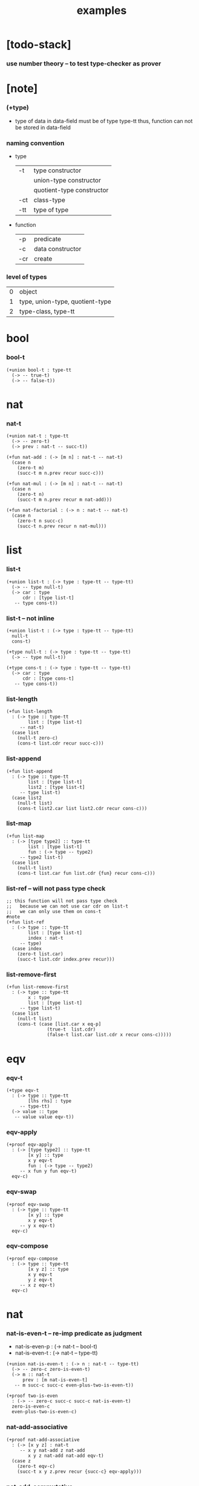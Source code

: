 #+title: examples

* [todo-stack]

*** use number theory -- to test type-checker as prover

* [note]

*** (+type)

    - type of data in data-field must be of type type-tt
      thus, function can not be stored in data-field

*** naming convention

    - type

      | -t  | type constructor          |
      |     | union-type constructor    |
      |     | quotient-type constructor |
      | -ct | class-type                |
      | -tt | type of type              |

    - function

      | -p  | predicate        |
      | -c  | data constructor |
      | -cr | create           |

*** level of types

    | 0 | object                          |
    | 1 | type, union-type, quotient-type |
    | 2 | type-class, type-tt             |

* bool

*** bool-t

    #+begin_src cicada
    (+union bool-t : type-tt
      (-> -- true-t)
      (-> -- false-t))
    #+end_src

* nat

*** nat-t

    #+begin_src cicada
    (+union nat-t : type-tt
      (-> -- zero-t)
      (-> prev : nat-t -- succ-t))

    (+fun nat-add : (-> [m n] : nat-t -- nat-t)
      (case n
        (zero-t m)
        (succ-t m n.prev recur succ-c)))

    (+fun nat-mul : (-> [m n] : nat-t -- nat-t)
      (case n
        (zero-t n)
        (succ-t m n.prev recur m nat-add)))

    (+fun nat-factorial : (-> n : nat-t -- nat-t)
      (case n
        (zero-t n succ-c)
        (succ-t n.prev recur n nat-mul)))
    #+end_src

* list

*** list-t

    #+begin_src cicada
    (+union list-t : (-> type : type-tt -- type-tt)
      (-> -- type null-t)
      (-> car : type
          cdr : [type list-t]
       -- type cons-t))
    #+end_src

*** list-t -- not inline

    #+begin_src cicada
    (+union list-t : (-> type : type-tt -- type-tt)
      null-t
      cons-t)

    (+type null-t : (-> type : type-tt -- type-tt)
      (-> -- type null-t))

    (+type cons-t : (-> type : type-tt -- type-tt)
      (-> car : type
          cdr : [type cons-t]
       -- type cons-t))
    #+end_src

*** list-length

    #+begin_src cicada
    (+fun list-length
      : (-> type :: type-tt
            list : [type list-t]
         -- nat-t)
      (case list
        (null-t zero-c)
        (cons-t list.cdr recur succ-c)))
    #+end_src

*** list-append

    #+begin_src cicada
    (+fun list-append
      : (-> type :: type-tt
            list : [type list-t]
            list2 : [type list-t]
         -- type list-t)
      (case list2
        (null-t list)
        (cons-t list2.car list list2.cdr recur cons-c)))
    #+end_src

*** list-map

    #+begin_src cicada
    (+fun list-map
      : (-> [type type2] :: type-tt
            list : [type list-t]
            fun : (-> type -- type2)
         -- type2 list-t)
      (case list
        (null-t list)
        (cons-t list.car fun list.cdr {fun} recur cons-c)))
    #+end_src

*** list-ref -- will not pass type check

    #+begin_src cicada
    ;; this function will not pass type check
    ;;   because we can not use car cdr on list-t
    ;;   we can only use them on cons-t
    #note
    (+fun list-ref
      : (-> type :: type-tt
            list : [type list-t]
            index : nat-t
         -- type)
      (case index
        (zero-t list.car)
        (succ-t list.cdr index.prev recur)))
    #+end_src

*** list-remove-first

    #+begin_src cicada
    (+fun list-remove-first
      : (-> type :: type-tt
            x : type
            list : [type list-t]
         -- type list-t)
      (case list
        (null-t list)
        (cons-t (case [list.car x eq-p]
                   (true-t  list.cdr)
                   (false-t list.car list.cdr x recur cons-c)))))
    #+end_src

* eqv

*** eqv-t

    #+begin_src cicada
    (+type eqv-t
      : (-> type :: type-tt
            [lhs rhs] : type
         -- type-tt)
      (-> value :: type
       -- value value eqv-t))
    #+end_src

*** eqv-apply

    #+begin_src cicada
    (+proof eqv-apply
      : (-> [type type2] :: type-tt
            [x y] :: type
            x y eqv-t
            fun : (-> type -- type2)
         -- x fun y fun eqv-t)
      eqv-c)
    #+end_src

*** eqv-swap

    #+begin_src cicada
    (+proof eqv-swap
      : (-> type :: type-tt
            [x y] :: type
            x y eqv-t
         -- y x eqv-t)
      eqv-c)
    #+end_src

*** eqv-compose

    #+begin_src cicada
    (+proof eqv-compose
      : (-> type :: type-tt
            [x y z] :: type
            x y eqv-t
            y z eqv-t
         -- x z eqv-t)
      eqv-c)
    #+end_src

* nat

*** nat-is-even-t -- re-imp predicate as judgment

    - nat-is-even-p : (-> nat-t -- bool-t)
    - nat-is-even-t : (-> nat-t -- type-tt)

    #+begin_src cicada
    (+union nat-is-even-t : (-> n : nat-t -- type-tt)
      (-> -- zero-c zero-is-even-t)
      (-> m :: nat-t
          prev : [m nat-is-even-t]
       -- m succ-c succ-c even-plus-two-is-even-t))

    (+proof two-is-even
      : (-> -- zero-c succ-c succ-c nat-is-even-t)
      zero-is-even-c
      even-plus-two-is-even-c)
    #+end_src

*** nat-add-associative

    #+begin_src cicada
    (+proof nat-add-associative
      : (-> [x y z] : nat-t
         -- x y nat-add z nat-add
            x y z nat-add nat-add eqv-t)
      (case z
        (zero-t eqv-c)
        (succ-t x y z.prev recur {succ-c} eqv-apply)))
    #+end_src

*** nat-add-commutative

    #+begin_src cicada
    (+proof nat-add-commutative
      : (-> [m n] : nat-t
         -- m n nat-add
            n m nat-add eqv-t)
      (case n
        (zero-t m nat-add-zero-commutative)
        (succ-t m n.prev recur {succ-c} eqv-apply
                n.prev m nat-add-succ-commutative eqv-compose)))

    (+proof nat-add-zero-commutative
      : (-> m : nat-t
         -- m zero-c nat-add
            zero-c m nat-add eqv-t)
      (case m
        (zero-t eqv-c)
        (succ-t m.prev recur {succ-c} eqv-apply)))

    (+proof nat-add-succ-commutative
      : (-> [m n] : nat-t
         -- m succ-c n nat-add
            m n nat-add succ-c eqv-t)
      (case n
        (zero-t eqv-c)
        (succ-t m n.prev recur {succ-c} eqv-apply)))
    #+end_src

* list

*** list-length-t -- re-imp function as relation

    #+begin_src cicada
    (note
      list-length
      : (-> type :: type-tt
            list : [type list-t]
         -- length : nat-t)

      list-length-t
      : (-> type :: type-tt
            list : [type list-t]
            length : nat-t
         -- type-tt))

    (+union list-length-t
      : (-> type :: type-tt
            list : [type list-t]
            length : nat-t
         -- type-tt)
      (-> -- null-c zero-c null-length-t)
      (-> cdr : [list length list-length-t]
       -- element :: type
          element list cons-c
          length succ-c cons-length-t))

    ;; the name of the argument of cons-length-c
    ;;   should not be cdr ?

    ;; how should we use -o ?
    ;;   should it be different from -t ?
    ;;   not that there are also -t, -q, ... ?

    ;; maybe we should use unified -t for all of them !

    ;; what is the logic programming interface of the type system ?
    #+end_src

*** list-map-preserve-list-length

    #+begin_src cicada
    (+fun list-map-preserve-list-length
      : (-> type :: type-tt
            fun :: (-> type -- type2)
            list :: [type list-t]
            n :: nat-t
            list-length-proof : [list n list-length-t]
         -- list {fun} map n list-length-t)
      (case list-length-proof
        (null-length-t list-length-proof)
        (cons-length-t list-length-proof.cdr recur cons-length-c)))
    #+end_src

*** list-append-t

    #+begin_src cicada
    ;; append([], SUCC, SUCC).
    ;; append([CAR|CDR], SUCC, [CAR|RESULT_CDR]):-
    ;;   append(CDR, SUCC, RESULT_CDR).

    (+union list-append-t
      : (-> type :: type-tt
            ante : type list-t
            succ : type list-t
            result : type list-t
         -- type-tt)
      (-> -- null-c succ succ zero-append-t)
      (-> car :: type
          cdr :: type list-t
          result-cdr :: type list-t
          prev : cdr succ result-cdr list-append-t
       -- car cdr cons-c, succ, car result-cdr cons-c succ-append-t))

    (+union list-append-t
      : (-> type :: type-tt
            ante : type list-t
            succ : type list-t
            result : type list-t
         -- type-tt)
      zero-append-t
      succ-append-t)

    (+type zero-append-t
      : (-> type :: type-tt
            ante : type list-t
            succ : type list-t
            result : type list-t
         -- type-tt)
      (-> -- null-c succ succ zero-append-t))

    (+type succ-append-t
      : (-> type :: type-tt
            ante : type list-t
            succ : type list-t
            result : type list-t
         -- type-tt)
      (-> car :: type
          cdr :: type list-t
          result-cdr :: type list-t
          prev : cdr succ result-cdr list-append-t
       -- car cdr cons-c, succ, car result-cdr cons-c succ-append-t))
    #+end_src

*** ><

    #+begin_src cicada
    (+type succ-append-t
      : (-> type :: type-tt
            ante : type list-t
            succ : type list-t
            result : type list-t
         -- type-tt)
      (-> car :: type
          cdr :: type list-t
          result-cdr :: type list-t
          prev : cdr succ result-cdr list-append-t
       -- car cdr cons-c, succ, car result-cdr cons-c succ-append-t))

    (note for [ante succ result succ-append-c]
      0 hypo-id-c data-hypo-c (quote type) local-let
      (quote type) local-get to-type
      type-tt
      unify
      ><><><
      (@data-type-t
        (name "succ-append-t")
        (field-obj-dict
         (@ (type (quote type) local-get)
            (ante (quote ante) local-get)
            (succ (quote succ) local-get)
            (result (quote result) local-get))))
      (let data-type)
      (@data-obj-t
        (data-type data-type)
        (field-obj-dict
         (@ (prev (quote prev) local-get)))))
    #+end_src

* vect

*** vect-t

    #+begin_src cicada
    (+union vect-t
      : (-> length : nat-t
            type : type-tt
         -- type-tt)
      (-> -- zero-c type null-vect-t)
      (-> car : type
          cdr : [length type vect-t]
       -- length succ-c type cons-vect-t))
    #+end_src

*** vect-append

    #+begin_src cicada
    (+fun vect-append
      : (-> [m n] :: nat-t
            type :: type-tt
            list : [m type vect-t]
            list2 : [n type vect-t]
         -- m n nat-add type vect-t)
      (case list2
        (null-vect-t list)
        (cons-vect-t list2.car list list2.cdr recur cons-vect-c)))
    #+end_src

*** vect-map

    #+begin_src cicada
    (+fun vect-map
      : (-> n :: nat-t
            [type type2] :: type-tt
            list : [n type vect-t]
            fun : (-> type -- type2)
         -- n type2 vect-t)
      (case list
        (null-vect-t list)
        (cons-vect-t list.car fun list.cdr {fun} recur cons-vect-c)))
    #+end_src

* >< type-check details

*** add-zero-commutative

    #+begin_src cicada
    (match m succ-c)
    (= m m.prev succ-c)

    (type-computed

     [m.prev]
     [recur {succ-c} eq-apply]

     [m.prev zero-c add
      zero-c m.prev add eq-t]
     [{succ-c} eq-apply]

     [m.prev zero-c add succ-c
      zero-c m.prev add succ-c eq-t]

     [m.prev add succ-c
      zero-c m.prev add succ-c eq-t])

    (type-asserted

     [m zero-c add
      zero-c m add eq-t]

     [m.prev succ-c zero-c add
      zero-c m.prev succ-c add eq-t]

     [m.prev succ-c add
      zero-c m.prev succ-c add eq-t]

     [m.prev add succ-c
      zero-c m.prev succ-c add eq-t]

     [m.prev add succ-c
      zero-c m.prev add succ-c eq-t])
    #+end_src

*** add-commutative

    #+begin_src cicada
    (match n succ-c)
    (= n n.prev succ-c)

    (type-computed

     [m n.prev]
     [recur {succ-c} eq-apply
      n.prev m add-succ-commutative eq-swap eq-compose]

     [m n.prev add
      n.prev m add eq-t]
     [{succ} eq-apply
      n.prev m add-succ-commutative eq-swap eq-compose]

     [m n.prev add succ-c
      n.prev m add succ-c eq-t]
     [n.prev m add-succ-commutative eq-swap eq-compose]

     [m n.prev add succ-c
      n.prev m add succ-c eq-t
      n.prev succ-c m add
      n.prev m add succ-c eq-t]
     [eq-swap eq-compose]

     [m n.prev add succ-c
      n.prev m add succ-c eq-t
      n.prev m add succ-c
      n.prev succ-c m add eq-t]
     [eq-compose]

     [m n.prev add succ-c
      n.prev succ-c m add eq-t])

    (type-asserted

     [m n add
      n m add eq-t]

     [m n.prev succ-c add
      n.prev succ-c m add eq-t]

     [m n.prev add succ-c
      n.prev succ-c m add eq-t])
    #+end_src

*** map-has-length

    #+begin_src cicada
    (: has-length l n has-length-t)

    (match has-length cons-has-length)
      (= has-length has-length.cdr cons-has-length)
        (: has-length.cdr [l#0 n#0 has-length-t])
      (: has-length [a#0 l#0 cons n#0 succ-c has-length-t])
        (= l a#0 l#0 cons)
        (= n n#0 succ)

    (type-computed

     [has-length.cdr recur cons-has-length]

     [l#0 n#0 has-length-t]
     [recur cons-has-length]

     [l#0 fun#0 map n#0 has-length-t]
     [cons-has-length]

     [a#1 l#0 fun#0 map cons n#0 succ-c has-length-t])

    (type-asserted

     [l fun map n has-length-t]

     [a#0 l#0 cons fun map n#0 succ-c has-length-t]

     [a#0 @fun l#0 fun map cons n#0 succ-c has-length-t])
    #+end_src

*** vect-append

    #+begin_src cicada
    (: :l0 [:m :t vect-t])
    (: :l1 [:n :t vect-t])

    (match :l1 cons)
      (= :l1 :l1.car :l1.cdr cons)
        (: :l1.cdr [:n#0 :t#0 vect-t])
        (: :l1.car :t#0)
      (: :l1 [:n#0 succ :t#0 vect-t])
        (= :n :n#0 succ)
        (= :t :t#0)

    (type-computed:

     [:l1.car :l0 :l1.cdr recur cons]

     [:m :t vect-t :n :t vect-t]
     ><><>< the order of cons
     [recur :l1.car cons]

     [:m :t vect-t :n#0 :t#0 vect-t]
     [recur :l1.car cons]

     [:m :n#0 add :t#0 vect-t]
     [:l1.car cons]

     [:m :n#0 add :t#0 vect-t :t#0]
     [cons]

     [:m :n#0 add succ :t#0 vect-t])

    (type-asserted:

     [:m :n add :t vect-t]

     [:m :n#0 succ add :t#0 vect-t]

     [:m :n#0 add succ :t#0 vect-t])
    #+end_src

*** vect-map

    #+begin_src cicada
    (: :l [:n :t1 vect-t])
    (: :f (-> :t1 :t2))

    (match :l cons)
      (= :l :l.car :l.cdr cons)
        (: :l.cdr [:n#0 :t#0 vect-t])
        (: :l.car :t#0)
      (: :l [:n#0 succ :t#0 vect-t])
        (= :n :n#0 succ)
        (= :t1 :t#0)

    (type-computed:

     ><><>< the order of cons
     [:l.cdr :f recur :l.car :f apply cons]

     [:n#0 :t#0 vect-t (-> :t1 :t2)]
     [recur :l.car :f apply cons]

     [:n#0 :t2 vect-t]
     [:l.car :f apply cons]

     [:n#0 :t2 vect-t :t#0]
     [:f apply cons]

     [:n#0 :t2 vect-t :t2]
     [cons]

     [:n#0 succ :t2 vect-t])

    (type-asserted:

     [:n :t2 vect-t]

     [:n#0 succ :t2 vect-t])
    #+end_src
